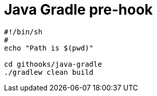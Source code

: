 = Java Gradle pre-hook


```
#!/bin/sh
#
echo "Path is $(pwd)"

cd githooks/java-gradle
./gradlew clean build
```
